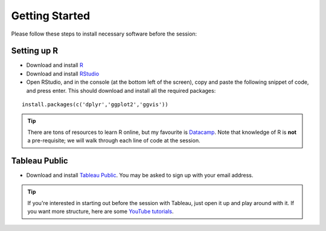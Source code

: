 Getting Started
===============
Please follow these steps to install necessary software before the session:

Setting up R
------------

- Download and install R_
- Download and install RStudio_
- Open RStudio, and in the console (at the bottom left of the screen), copy and paste the following snippet of code, and press enter. This should download and install all the required packages:

.. highlight:: R

::

	install.packages(c('dplyr','ggplot2','ggvis'))

.. tip:: 

	There are tons of resources to learn R online, but my favourite is Datacamp_. Note that knowledge of R is **not** a pre-requisite; we will walk through each line of code at the session.

.. _R: https://cran.r-project.org/
.. _RStudio: https://www.rstudio.com/products/rstudio/download/
.. _Datacamp: https://www.datacamp.com/


Tableau Public
--------------

- Download and install `Tableau Public`_. You may be asked to sign up with your email address.

.. tip:: 

	If you're interested in starting out before the session with Tableau, just open it up and play around with it. If you want more structure, here are some `YouTube tutorials`_.

.. _Tableau Public: https://public.tableau.com/s/download
.. _YouTube tutorials: https://www.youtube.com/playlist?list=PLTVUozgYlmzILvGJ2UujjkRlTK7Wo-t3m
